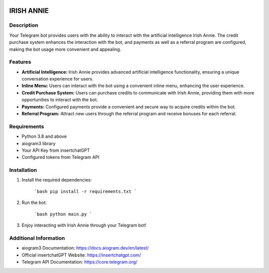 .. image:: https://img.shields.io/pypi/pyversions/aiogram.svg?style=flat-square
    :target: https://pypi.python.org/pypi/aiogram
    :alt: Supported python versions

.. image:: https://img.shields.io/badge/dynamic/json?color=blue&logo=telegram&label=Telegram%20Bot%20API&query=%24.api.version&url=https%3A%2F%2Fraw.githubusercontent.com%2Faiogram%2Faiogram%2Fdev-3.x%2F.butcher%2Fschema%2Fschema.json&style=flat-square
    :target: https://core.telegram.org/bots/api
    :alt: Telegram Bot API



.. image:: logo.png
   :align: center

======================
IRISH ANNIE
======================

Description
---------
Your Telegram bot provides users with the ability to interact with the artificial intelligence Irish Annie. The credit purchase system enhances the interaction with the bot, and payments as well as a referral program are configured, making the bot usage more convenient and appealing.

Features
----------------
- **Artificial Intelligence:** Irish Annie provides advanced artificial intelligence functionality, ensuring a unique conversation experience for users.
- **Inline Menu:** Users can interact with the bot using a convenient inline menu, enhancing the user experience.
- **Credit Purchase System:** Users can purchase credits to communicate with Irish Annie, providing them with more opportunities to interact with the bot.
- **Payments:** Configured payments provide a convenient and secure way to acquire credits within the bot.
- **Referral Program:** Attract new users through the referral program and receive bonuses for each referral.

Requirements
------------
- Python 3.8 and above
- aiogram3 library
- Your API Key from insertchatGPT
- Configured tokens from Telegram API

Installation
------------
1. Install the required dependencies:

    ```bash
    pip install -r requirements.txt
    ```

2. Run the bot:

    ```bash
    python main.py
    ```

3. Enjoy interacting with Irish Annie through your Telegram bot!

Additional Information
-----------------------
- aiogram3 Documentation: https://docs.aiogram.dev/en/latest/
- Official insertchatGPT Website: https://insertchatgpt.com/
- Telegram API Documentation: https://core.telegram.org/